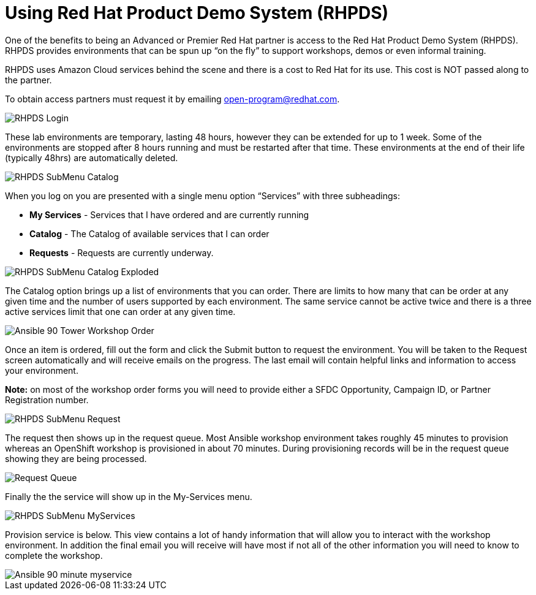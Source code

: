 = Using Red Hat Product Demo System (RHPDS)

One of the benefits to being an Advanced or Premier Red Hat partner is access to the Red Hat Product Demo System (RHPDS). RHPDS provides environments that can be spun up “on the fly” to support workshops, demos or even informal training.

RHPDS uses Amazon Cloud services behind the scene and there is a cost to Red Hat for its use. This cost is NOT passed along to the partner.  

To obtain access partners must request it by emailing open-program@redhat.com.

image::images/RHPDS-Login.jpg[]

These lab environments are temporary, lasting 48 hours, however they can be extended for up to 1 week. Some of the environments are stopped after 8 hours running and must be restarted after that time. These environments at the end of their life (typically 48hrs) are automatically deleted.

image::images/RHPDS-SubMenu-Catalog.jpg[]

When you log on you are presented with a single menu option “Services” with three subheadings:

* *My Services* - Services that I have ordered and are currently running
* *Catalog* - The Catalog of available services that I can order
* *Requests* - Requests are currently underway. 

image::images/RHPDS-SubMenu-Catalog-Exploded.jpg[]

The Catalog option brings up a list of environments that you can order. There are limits to how many that can be order at any given time and the number of users supported by each environment. The same service cannot be active twice and there is a three active services limit that one can order at any given time.

image::images/Ansible-90-Tower-Workshop-Order.jpg[]

Once an item is ordered, fill out the form and click the Submit button to request the environment. You will be taken to the Request screen automatically and will receive emails on the progress. The last email will contain helpful links and information to access your environment.

*Note:* on most of the workshop order forms you will need to provide either a SFDC Opportunity, Campaign ID, or Partner Registration number.

image::images/RHPDS-SubMenu-Request.jpg[]

The request then shows up in the request queue. Most Ansible workshop environment takes roughly 45 minutes to provision whereas an OpenShift workshop is provisioned in about 70 minutes. During provisioning records will be in the request queue showing they are being processed.

image::images/Request-Queue.jpg[]

Finally the the service will show up in the My-Services menu.

image::images/RHPDS-SubMenu-MyServices.jpg[]

Provision service is below. This view contains a lot of handy information that will allow you to interact with the workshop environment. In addition the final email you will receive will have most if not all of the other information you will need to know to complete the workshop.

image::images/Ansible-90-minute-myservice.jpg[]
